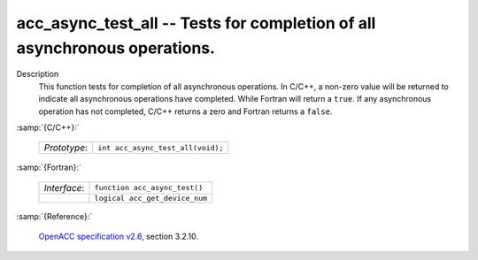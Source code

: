 ..
  Copyright 1988-2022 Free Software Foundation, Inc.
  This is part of the GCC manual.
  For copying conditions, see the GPL license file

.. _acc_async_test_all:

acc_async_test_all -- Tests for completion of all asynchronous operations.
**************************************************************************

Description
  This function tests for completion of all asynchronous operations.
  In C/C++, a non-zero value will be returned to indicate all asynchronous
  operations have completed. While Fortran will return a ``true``. If
  any asynchronous operation has not completed, C/C++ returns a zero and
  Fortran returns a ``false``.

:samp:`{C/C++}:`

  .. list-table::

     * - *Prototype*:
       - ``int acc_async_test_all(void);``

:samp:`{Fortran}:`

  .. list-table::

     * - *Interface*:
       - ``function acc_async_test()``
     * -
       - ``logical acc_get_device_num``

:samp:`{Reference}:`

  `OpenACC specification v2.6 <https://www.openacc.org>`_, section
  3.2.10.
